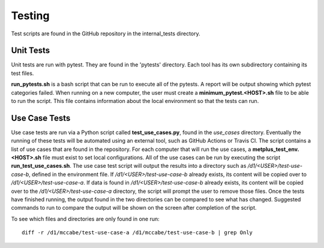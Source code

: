 Testing
=======

Test scripts are found in the GitHub repository in the internal_tests
directory.

Unit Tests
----------

Unit tests are run with pytest. They are found in the 'pytests' directory.
Each tool has its own subdirectory containing its test files.

**run_pytests.sh** is a bash script that can be run to execute all of the
pytests. A report will be output showing which pytest categories failed.
When running on a new computer, the user must create a
**minimum_pytest.<HOST>.sh**
file to be able to run the script. This file contains information about
the local environment so that the tests can run.

Use Case Tests
--------------

Use case tests are run via a Python script called **test_use_cases.py**,
found in the *use_cases* directory.
Eventually the running of these tests will be automated using an external
tool, such as GitHub Actions or Travis CI.
The script contains a list of use cases that are found in the repository.
For each computer that will run the use cases, a
**metplus_test_env.<HOST>.sh** file must exist to set local configurations.
All of the use cases can be run by executing the script
**run_test_use_cases.sh**. The use case test script will output the results
into a directory such as */d1/<USER>/test-use-case-b*, defined in the
environment file.
If */d1/<USER>/test-use-case-b* already exists, its content will be copied
over to */d1/<USER>/test-use-case-a*. If data is found in
*/d1/<USER>/test-use-case-b* already exists, its content will be copied
over to the */d1/<USER>/test-use-case-a* directory, the script will prompt
the user to remove those files.
Once the tests have finished running, the output found in the two
directories can be compared to see what has changed. Suggested commands
to run to compare the output will be shown on the screen after completion
of the script.

To see which files and directories are only found in one run::

    diff -r /d1/mccabe/test-use-case-a /d1/mccabe/test-use-case-b | grep Only

